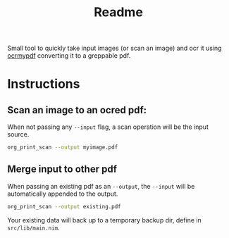 #+TITLE: Readme

Small tool to quickly take input images (or scan an image) and ocr it using [[https://github.com/jbarlow83/OCRmyPDF][ocrmypdf]] converting it to a greppable pdf.

* Instructions

** Scan an image to an ocred pdf:

When not passing any ~--input~ flag, a scan operation will be the input source.

#+begin_src sh
org_print_scan --output myimage.pdf
#+end_src

** Merge input to other pdf

When passing an existing pdf as an ~--output~, the ~--input~ will be automatically appended to the output.

#+begin_src sh
org_print_scan --output existing.pdf
#+end_src

Your existing data will back up to a temporary backup dir, define in ~src/lib/main.nim~.

